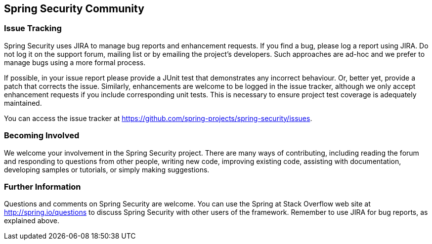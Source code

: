 
[[community]]
== Spring Security Community


[[jira]]
=== Issue Tracking
Spring Security uses JIRA to manage bug reports and enhancement requests.
If you find a bug, please log a report using JIRA.
Do not log it on the support forum, mailing list or by emailing the project's developers.
Such approaches are ad-hoc and we prefer to manage bugs using a more formal process.

If possible, in your issue report please provide a JUnit test that demonstrates any incorrect behaviour.
Or, better yet, provide a patch that corrects the issue.
Similarly, enhancements are welcome to be logged in the issue tracker, although we only accept enhancement requests if you include corresponding unit tests.
This is necessary to ensure project test coverage is adequately maintained.

You can access the issue tracker at https://github.com/spring-projects/spring-security/issues.


[[becoming-involved]]
=== Becoming Involved
We welcome your involvement in the Spring Security project.
There are many ways of contributing, including reading the forum and responding to questions from other people, writing new code, improving existing code, assisting with documentation, developing samples or tutorials, or simply making suggestions.


[[further-info]]
=== Further Information
Questions and comments on Spring Security are welcome.
You can use the Spring at Stack Overflow web site at http://spring.io/questions[http://spring.io/questions] to discuss Spring Security with other users of the framework.
Remember to use JIRA for bug reports, as explained above.
